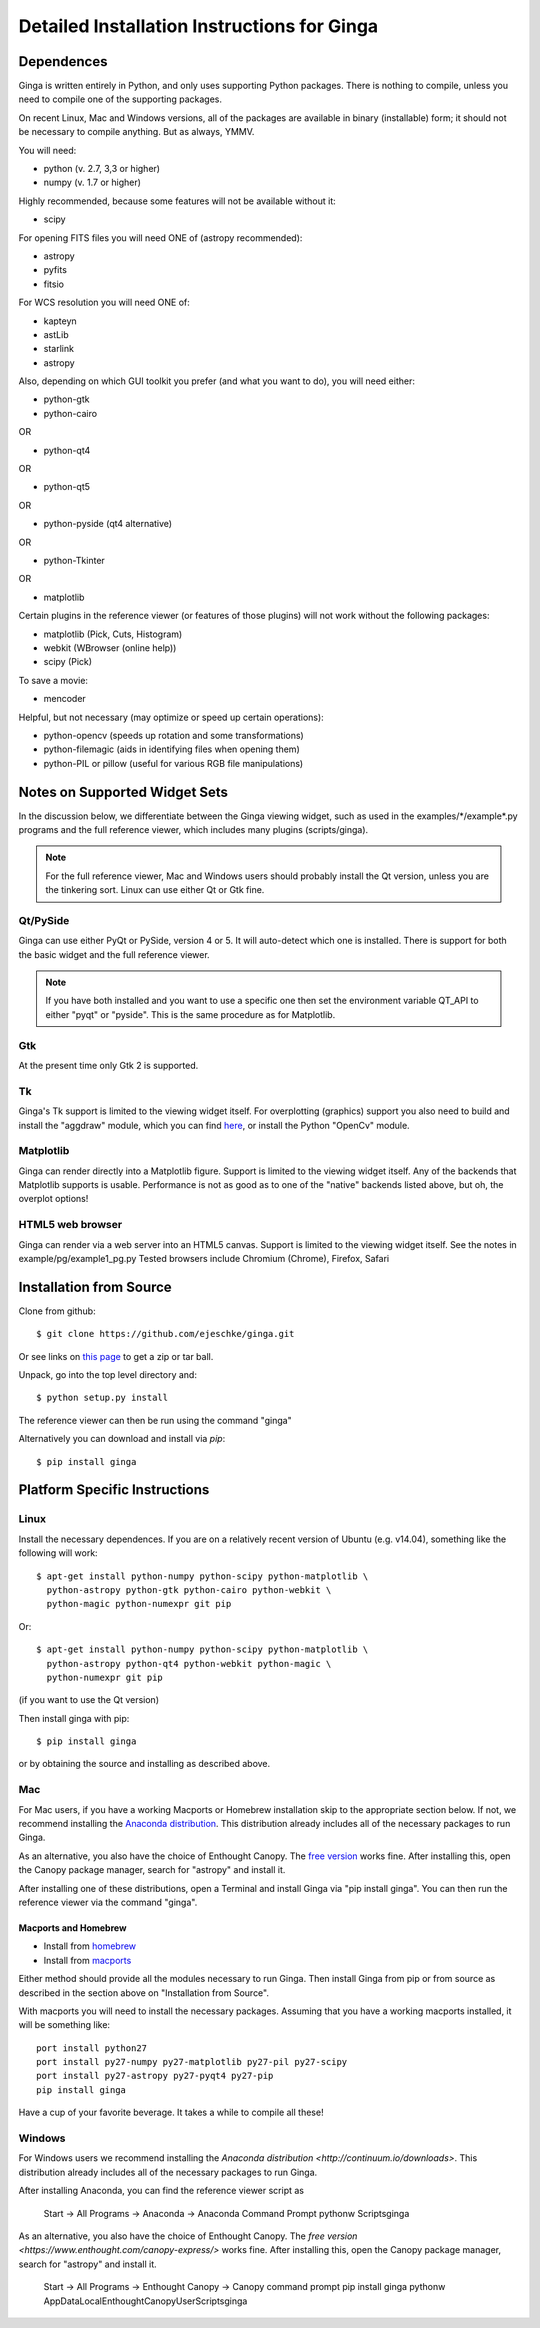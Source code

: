 ++++++++++++++++++++++++++++++++++++++++++++
Detailed Installation Instructions for Ginga
++++++++++++++++++++++++++++++++++++++++++++

===========
Dependences
===========

Ginga is written entirely in Python, and only uses supporting Python
packages.  There is nothing to compile, unless you need to compile one
of the supporting packages.

On recent Linux, Mac and Windows versions, all of the packages are
available in binary (installable) form; it should not be necessary to
compile anything.  But as always, YMMV.

You will need:

* python (v. 2.7, 3,3 or higher)
* numpy  (v. 1.7 or higher)

Highly recommended, because some features will not be available without it:

* scipy

For opening FITS files you will need ONE of (astropy recommended):

* astropy
* pyfits
* fitsio

For WCS resolution you will need ONE of:

* kapteyn
* astLib
* starlink
* astropy

Also, depending on which GUI toolkit you prefer (and what you want to
do), you will need either: 

* python-gtk
* python-cairo

OR

* python-qt4

OR

* python-qt5

OR

* python-pyside (qt4 alternative)

OR

* python-Tkinter

OR

* matplotlib

Certain plugins in the reference viewer (or features of those plugins)
will not work without the following packages:

* matplotlib (Pick, Cuts, Histogram)
* webkit (WBrowser (online help))
* scipy (Pick)

To save a movie:

* mencoder

Helpful, but not necessary (may optimize or speed up certain operations):

* python-opencv  (speeds up rotation and some transformations)
* python-filemagic (aids in identifying files when opening them)
* python-PIL or pillow (useful for various RGB file manipulations)

==============================
Notes on Supported Widget Sets
==============================

In the discussion below, we differentiate between the Ginga viewing
widget, such as used in the examples/\*/example\*.py programs and the full
reference viewer, which includes many plugins (scripts/ginga).

.. note:: For the full reference viewer, Mac and Windows users
	  should probably install the Qt version, unless you are
	  the tinkering sort.  Linux can use either Qt or Gtk fine.

Qt/PySide
=========

Ginga can use either PyQt or PySide, version 4 or 5.  It will auto-detect
which one is installed.  There is support for both the basic widget and
the full reference viewer.
  
.. note:: If you have both installed and you want to use a specific one
	  then set the environment variable QT_API to either "pyqt" or
	  "pyside".  This is the same procedure as for Matplotlib.


Gtk
===

At the present time only Gtk 2 is supported.

Tk
===

Ginga's Tk support is limited to the viewing widget itself.  For
overplotting (graphics) support you also need to build and install the
"aggdraw" module, which you can find 
`here <https://github.com/ejeschke/aggdraw>`_, or install the Python
"OpenCv" module.

Matplotlib
==========

Ginga can render directly into a Matplotlib figure.  Support is limited
to the viewing widget itself.  Any of the backends that Matplotlib
supports is usable.  Performance is not as good as to one of the
"native" backends listed above, but oh, the overplot options!

HTML5 web browser
=================

Ginga can render via a web server into an HTML5 canvas.  Support is limited
to the viewing widget itself.  See the notes in example/pg/example1_pg.py 
Tested browsers include Chromium (Chrome), Firefox, Safari

========================
Installation from Source
========================

Clone from github::

    $ git clone https://github.com/ejeschke/ginga.git

Or see links on `this page <http://ejeschke.github.io/ginga/>`_
to get a zip or tar ball.

Unpack, go into the top level directory and:: 

    $ python setup.py install

The reference viewer can then be run using the command "ginga"

Alternatively you can download and install via `pip`::

    $ pip install ginga

==============================
Platform Specific Instructions
==============================

Linux
=====

Install the necessary dependences.  If you are on a relatively recent
version of Ubuntu (e.g. v14.04), something like the following will work::

    $ apt-get install python-numpy python-scipy python-matplotlib \
      python-astropy python-gtk python-cairo python-webkit \
      python-magic python-numexpr git pip

Or::

    $ apt-get install python-numpy python-scipy python-matplotlib \
      python-astropy python-qt4 python-webkit python-magic \
      python-numexpr git pip

(if you want to use the Qt version)

Then install ginga with pip::

    $ pip install ginga

or by obtaining the source and installing as described above.


Mac
===

For Mac users, if you have a working Macports or Homebrew installation
skip to the appropriate section below.  If not, we recommend installing
the `Anaconda distribution <http://continuum.io/downloads>`_.  
This distribution already includes all of the necessary packages to run
Ginga.

As an alternative, you also have the choice of Enthought Canopy.  The 
`free version <https://www.enthought.com/canopy-express/>`_ works fine.
After installing this, open the Canopy package manager, search for
"astropy" and install it.  

After installing one of these distributions, open a Terminal and
install Ginga via "pip install ginga".  You can then run the reference
viewer via the command "ginga".

Macports and Homebrew
---------------------

* Install from `homebrew <http://brew.sh/>`_
* Install from `macports <http://www.macports.org/>`_

Either method should provide all the modules necessary to run
Ginga.  Then install Ginga from pip or from source as described in the
section above on "Installation from Source".

With macports you will need to install the necessary packages.  Assuming 
that you have a working macports installed, it will be something like::

    port install python27 
    port install py27-numpy py27-matplotlib py27-pil py27-scipy 
    port install py27-astropy py27-pyqt4 py27-pip
    pip install ginga

Have a cup of your favorite beverage.  It takes a while to compile all these!


Windows
=======

For Windows users we recommend installing the
`Anaconda distribution <http://continuum.io/downloads>`.  
This distribution already includes all of the necessary packages to run
Ginga.

After installing Anaconda, you can find the reference viewer script as

    Start -> All Programs -> Anaconda -> Anaconda Command Prompt
    pythonw Scripts\ginga

As an alternative, you also have the choice of Enthought Canopy.  The 
`free version <https://www.enthought.com/canopy-express/>` works fine.
After installing this, open the Canopy package manager, search for
"astropy" and install it.  

    Start -> All Programs -> Enthought Canopy -> Canopy command prompt
    pip install ginga
    pythonw AppData\Local\Enthought\Canopy\User\Scripts\ginga



